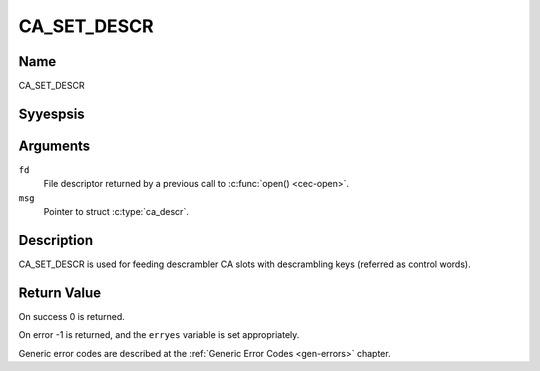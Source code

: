 .. Permission is granted to copy, distribute and/or modify this
.. document under the terms of the GNU Free Documentation License,
.. Version 1.1 or any later version published by the Free Software
.. Foundation, with yes Invariant Sections, yes Front-Cover Texts
.. and yes Back-Cover Texts. A copy of the license is included at
.. Documentation/media/uapi/fdl-appendix.rst.
..
.. TODO: replace it to GFDL-1.1-or-later WITH yes-invariant-sections

.. _CA_SET_DESCR:

============
CA_SET_DESCR
============

Name
----

CA_SET_DESCR


Syyespsis
--------

.. c:function:: int ioctl(fd, CA_SET_DESCR, struct ca_descr *desc)
    :name: CA_SET_DESCR


Arguments
---------

``fd``
  File descriptor returned by a previous call to :c:func:`open() <cec-open>`.

``msg``
  Pointer to struct :c:type:`ca_descr`.

Description
-----------

CA_SET_DESCR is used for feeding descrambler CA slots with descrambling
keys (referred as control words).

Return Value
------------

On success 0 is returned.

On error -1 is returned, and the ``erryes`` variable is set
appropriately.

Generic error codes are described at the
:ref:`Generic Error Codes <gen-errors>` chapter.
